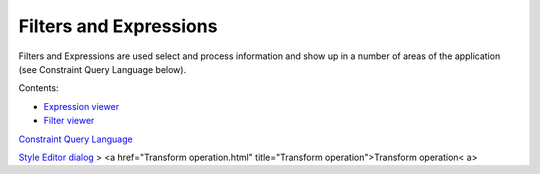


Filters and Expressions
~~~~~~~~~~~~~~~~~~~~~~~

Filters and Expressions are used select and process information and
show up in a number of areas of the application (see Constraint Query
Language below).

Contents:


+ `Expression viewer`_
+ `Filter viewer`_


`Constraint Query Language`_

`Style Editor dialog`_
> <a href="Transform operation.html" title="Transform
operation">Transform operation< a>

.. _Filter viewer: Filter viewer.html
.. _Constraint Query Language: Constraint Query Language.html
.. _Style Editor dialog: Style Editor dialog.html
.. _Expression viewer: Expression viewer.html



